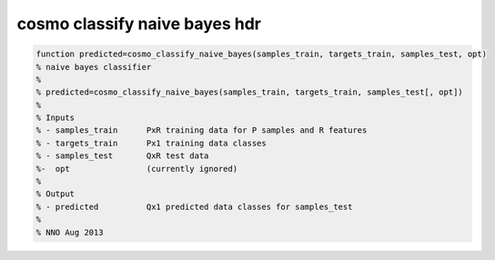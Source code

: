 .. cosmo_classify_naive_bayes_hdr

cosmo classify naive bayes hdr
------------------------------
.. code-block:: matlab

    function predicted=cosmo_classify_naive_bayes(samples_train, targets_train, samples_test, opt)
    % naive bayes classifier
    %
    % predicted=cosmo_classify_naive_bayes(samples_train, targets_train, samples_test[, opt])
    %
    % Inputs
    % - samples_train      PxR training data for P samples and R features
    % - targets_train      Px1 training data classes
    % - samples_test       QxR test data
    %-  opt                (currently ignored)
    %
    % Output
    % - predicted          Qx1 predicted data classes for samples_test
    %
    % NNO Aug 2013